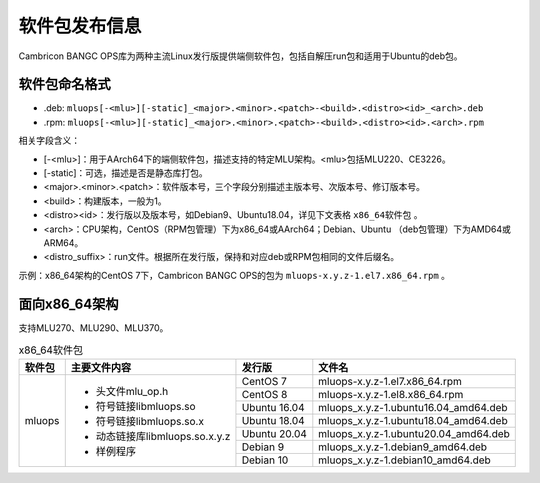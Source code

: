 .. _软件包发布信息:

软件包发布信息
===================================
Cambricon BANGC OPS库为两种主流Linux发行版提供端侧软件包，包括自解压run包和适用于Ubuntu的deb包。

软件包命名格式
-----------------------------------

- .deb: ``mluops[-<mlu>][-static]_<major>.<minor>.<patch>-<build>.<distro><id>_<arch>.deb``

- .rpm: ``mluops[-<mlu>][-static]_<major>.<minor>.<patch>-<build>.<distro><id>.<arch>.rpm``


相关字段含义：

- [-<mlu>]：用于AArch64下的端侧软件包，描述支持的特定MLU架构。<mlu>包括MLU220、CE3226。

- [-static]：可选，描述是否是静态库打包。

- <major>.<minor>.<patch>：软件版本号，三个字段分别描述主版本号、次版本号、修订版本号。

- <build>：构建版本，一般为1。

- <distro><id>：发行版以及版本号，如Debian9、Ubuntu18.04，详见下文表格 ``x86_64软件包`` 。

- <arch>：CPU架构，CentOS（RPM包管理）下为x86_64或AArch64；Debian、Ubuntu （deb包管理）下为AMD64或ARM64。

- <distro_suffix>：run文件。根据所在发行版，保持和对应deb或RPM包相同的文件后缀名。


示例：x86_64架构的CentOS 7下，Cambricon BANGC OPS的包为 ``mluops-x.y.z-1.el7.x86_64.rpm`` 。


面向x86_64架构
-------------------------------

支持MLU270、MLU290、MLU370。


.. _x86_64软件包:

.. tabularcolumns:: |m{0.15\textwidth}|m{0.3\textwidth}|m{0.15\textwidth}|m{0.3\textwidth}|

.. table:: x86_64软件包

   +-----------------+-------------------------------+--------------+---------------------------------------+
   | 软件包          | 主要文件内容                  | 发行版       | 文件名                                |
   +=================+===============================+==============+=======================================+
   | mluops          | - 头文件mlu_op.h              | CentOS 7     | mluops-x.y.z-1.el7.x86_64.rpm         |
   |                 |                               +--------------+---------------------------------------+
   |                 | - 符号链接libmluops.so        | CentOS 8     | mluops-x.y.z-1.el8.x86_64.rpm         |
   |                 |                               +--------------+---------------------------------------+
   |                 | - 符号链接libmluops.so.x      | Ubuntu 16.04 | mluops_x.y.z-1.ubuntu16.04_amd64.deb  |
   |                 |                               +--------------+---------------------------------------+
   |                 | - 动态链接库libmluops.so.x.y.z| Ubuntu 18.04 | mluops_x.y.z-1.ubuntu18.04_amd64.deb  |
   |                 |                               +--------------+---------------------------------------+
   |                 | - 样例程序                    | Ubuntu 20.04 |  mluops_x.y.z-1.ubuntu20.04_amd64.deb |
   |                 |                               +--------------+---------------------------------------+
   |                 |                               | Debian 9     | mluops_x.y.z-1.debian9_amd64.deb      |
   |                 |                               +--------------+---------------------------------------+
   |                 |                               | Debian 10    | mluops_x.y.z-1.debian10_amd64.deb     |
   +-----------------+-------------------------------+--------------+---------------------------------------+

